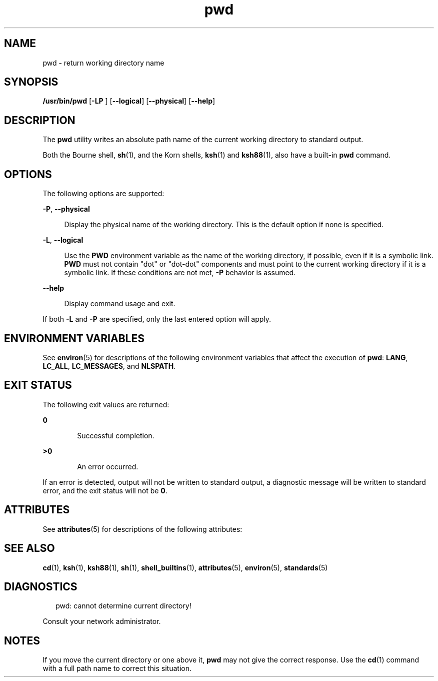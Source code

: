 '\" te
.\" Portions Copyright (c) 2007, 2014, Oracle and/or its affiliates. All rights reserved.
.\" Copyright 1989 AT&T
.\" Portions Copyright (c) 1982-2007 AT&T Knowledge Ventures
.\" Portions Copyright (c) 1992, X/Open Company Limited All Rights Reserved
.\"  Sun Microsystems, Inc. gratefully acknowledges The Open Group for permission to reproduce portions of its copyrighted documentation. Original documentation from The Open Group can be obtained online at  http://www.opengroup.org/bookstore/.
.\" The Institute of Electrical and Electronics Engineers and The Open Group, have given us permission to reprint portions of their documentation. In the following statement, the phrase "this text" refers to portions of the system documentation. Portions of this text are reprinted and reproduced in electronic form in the Sun OS Reference Manual, from IEEE Std 1003.1, 2004 Edition, Standard for Information Technology -- Portable Operating System Interface (POSIX), The Open Group Base Specifications Issue 6, Copyright (C) 2001-2004 by the Institute of Electrical and Electronics Engineers, Inc and The Open Group. In the event of any discrepancy between these versions and the original IEEE and The Open Group Standard, the original IEEE and The Open Group Standard is the referee document. The original Standard can be obtained online at http://www.opengroup.org/unix/online.html.  This notice shall appear on any product containing this material. 
.TH pwd 1 "14 Feb 2014" "SunOS 5.11" "User Commands"
.SH NAME
pwd \- return working directory name
.SH SYNOPSIS
.LP
.nf
\fB/usr/bin/pwd\fR [\fB-LP\fR ] [\fB--logical\fR] [\fB--physical\fR] [\fB--help\fR]
.fi

.SH DESCRIPTION
.sp
.LP
The \fBpwd\fR utility writes an absolute path name of the current working directory to standard output.
.sp
.LP
Both the Bourne shell, \fBsh\fR(1), and the Korn shells, \fBksh\fR(1) and \fBksh88\fR(1), also have a built-in \fBpwd\fR command.
.SH OPTIONS
.sp
.LP
The following options are supported:
.sp
.ne 2
.mk
.na
\fB\fB-P\fR, \fB--physical\fR\fR
.ad
.sp .6
.RS 4n
Display the physical name of the working directory. This is the default option if none is specified.
.RE

.sp
.ne 2
.mk
.na
\fB\fB-L\fR, \fB--logical\fR\fR
.ad
.sp .6
.RS 4n
Use the \fBPWD\fR environment variable as the name of the working directory, if possible, even if it is a symbolic link. \fBPWD\fR must not contain "dot" or "dot-dot" components and must point to the current working directory if it is a symbolic link. If these conditions are not met, \fB-P\fR behavior is assumed.
.RE

.sp
.ne 2
.mk
.na
\fB\fB--help\fR\fR
.ad
.sp .6
.RS 4n
Display command usage and exit.
.RE

.sp
.LP
If both \fB-L\fR and \fB-P\fR are specified, only the last entered option will apply.
.SH ENVIRONMENT VARIABLES
.sp
.LP
See \fBenviron\fR(5) for descriptions of the following environment variables that affect the execution of \fBpwd\fR: \fBLANG\fR, \fBLC_ALL\fR, \fBLC_MESSAGES\fR, and \fBNLSPATH\fR.
.SH EXIT STATUS
.sp
.LP
The following exit values are returned:
.sp
.ne 2
.mk
.na
\fB\fB0\fR\fR
.ad
.RS 6n
.rt  
Successful completion.
.RE

.sp
.ne 2
.mk
.na
\fB\fB>0\fR\fR
.ad
.RS 6n
.rt  
An error occurred.
.RE

.sp
.LP
If an error is detected, output will not be written to standard output, a diagnostic message will be written to standard error, and the exit status will not be \fB0\fR.
.SH ATTRIBUTES
.sp
.LP
See \fBattributes\fR(5) for descriptions of the following attributes:
.sp

.sp
.TS
tab() box;
cw(2.75i) |cw(2.75i) 
lw(2.75i) |lw(2.75i) 
.
ATTRIBUTE TYPEATTRIBUTE VALUE
_
Availabilitysystem/core-os
_
CSIEnabled
_
Interface StabilityCommitted
_
StandardSee \fBstandards\fR(5).
.TE

.SH SEE ALSO
.sp
.LP
\fBcd\fR(1), \fBksh\fR(1), \fBksh88\fR(1), \fBsh\fR(1), \fBshell_builtins\fR(1), \fBattributes\fR(5), \fBenviron\fR(5), \fBstandards\fR(5)
.SH DIAGNOSTICS
.sp
.in +2
.nf
pwd: cannot determine current directory!
.fi
.in -2
.sp

.sp
.LP
Consult your network administrator.
.SH NOTES
.sp
.LP
If you move the current directory or one above it, \fBpwd\fR may not give the correct response. Use the \fBcd\fR(1) command with a full path name to correct this situation.
